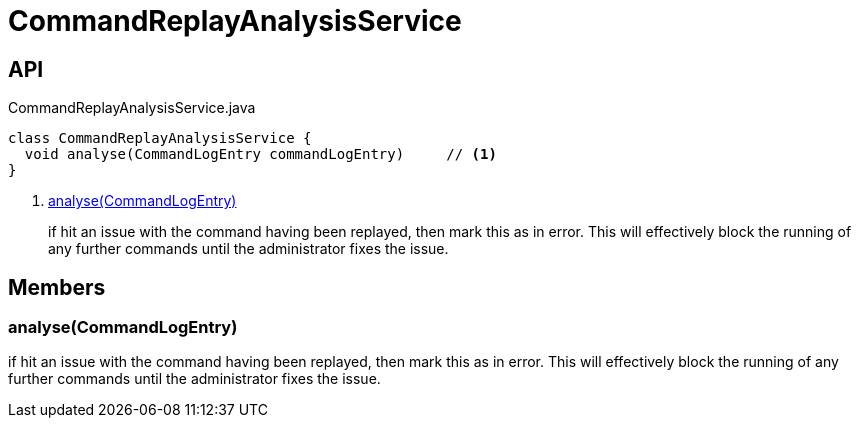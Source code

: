 = CommandReplayAnalysisService
:Notice: Licensed to the Apache Software Foundation (ASF) under one or more contributor license agreements. See the NOTICE file distributed with this work for additional information regarding copyright ownership. The ASF licenses this file to you under the Apache License, Version 2.0 (the "License"); you may not use this file except in compliance with the License. You may obtain a copy of the License at. http://www.apache.org/licenses/LICENSE-2.0 . Unless required by applicable law or agreed to in writing, software distributed under the License is distributed on an "AS IS" BASIS, WITHOUT WARRANTIES OR  CONDITIONS OF ANY KIND, either express or implied. See the License for the specific language governing permissions and limitations under the License.

== API

[source,java]
.CommandReplayAnalysisService.java
----
class CommandReplayAnalysisService {
  void analyse(CommandLogEntry commandLogEntry)     // <.>
}
----

<.> xref:#analyse_CommandLogEntry[analyse(CommandLogEntry)]
+
--
if hit an issue with the command having been replayed, then mark this as in error. This will effectively block the running of any further commands until the administrator fixes the issue.
--

== Members

[#analyse_CommandLogEntry]
=== analyse(CommandLogEntry)

if hit an issue with the command having been replayed, then mark this as in error. This will effectively block the running of any further commands until the administrator fixes the issue.
